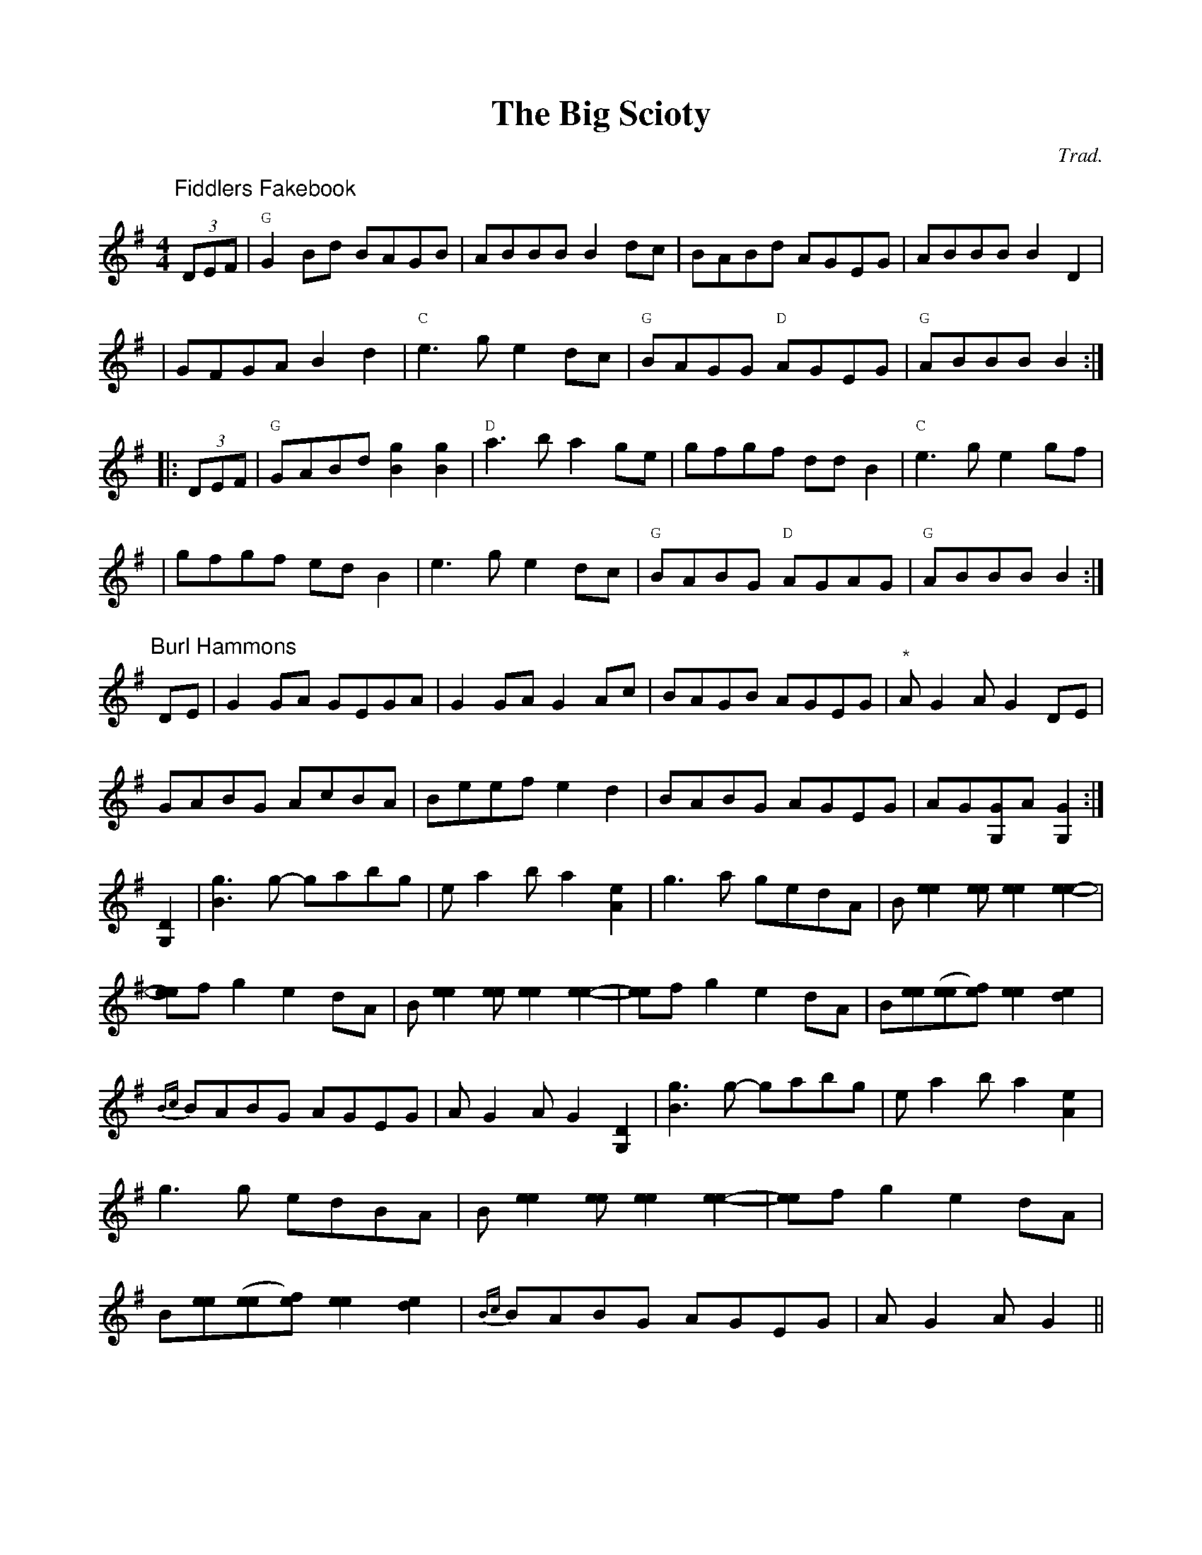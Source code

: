 %abc-2.1
%%titlefont      Times-Bold 24
%%subtitlefont   Times-Italics 18
%%composerfont   Times-Italics
%%gchordfont     Courier
%%partsfont      Helvetica
%%textfont       Courier
X: 1753154299
T: The Big Scioty
C:Trad.
R: reel
N: Named after the Scioto River in Ohio. Also spelled Sciota, Sciote, Scioty.
Z: 2009 John Chambers <jc:trillian.mit.edu>
F: http/www.glitchless.net/abc/contra.abc
M: 4/4
K: G
[P:Fiddlers Fakebook](3DEF \
| "G"G2Bd  BAGB | ABBB B2dc | BABd AGEG | ABBB B2D2 |
| GFGA B2d2 | "C"e3g e2dc | "G"BAGG "D"AGEG | "G"ABBB B2 :|
|: (3DEF \
| "G"GABd [g2B2][g2B2] | "D"a3b a2ge | gfgf ddB2 | "C"e3g e2gf |
| gfgf edB2 | e3g e2dc | "G"BABG "D"AGAG | "G"ABBB B2 :|
[P:Burl Hammons]
DE|G2 GA GEGA|G2 GA G2Ac|BAGB AGEG|"*"AG2A G2DE|
GABG AcBA|Beef e2d2|BABG AGEG|AG[G,G]A [G,2G2]:|
[G,2D2]|[B3g3]g- gabg|ea2b a2[A2e2]|g3a gedA|B[e2e2][ee] [e2e2][e2e2]-|
[ee]fg2e2dA|B[e2e2][ee][e2e2][e2e2]-|[ee]fg2e2dA|B[ee]([ee][ef])[e2e2][d2e2]|
{Bc}BABG AGEG|AG2A G2[G,2D2]|[B3g3]g- gabg|ea2b a2[A2e2]|
g3g edBA|B[e2e2][ee] [e2e2][e2e2]-|[ee]fg2e2dA|
B[ee]([ee][ef])[e2e2][d2e2]|{Bc}BABG AGEG|AG2A G2 ||
